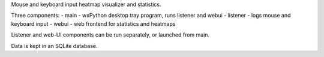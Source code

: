 Mouse and keyboard input heatmap visualizer and statistics.

Three components:
- main - wxPython desktop tray program, runs listener and webui
- listener - logs mouse and keyboard input
- webui - web frontend for statistics and heatmaps

Listener and web-UI components can be run separately, or launched from main.

Data is kept in an SQLite database.


